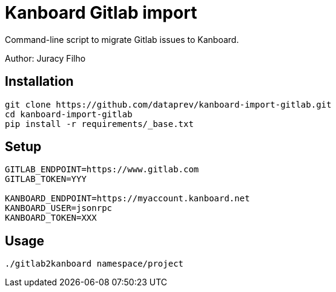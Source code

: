 Kanboard Gitlab import
======================

Command-line script to migrate Gitlab issues to Kanboard.

Author: Juracy Filho

== Installation

[source,bash]
--
git clone https://github.com/dataprev/kanboard-import-gitlab.git
cd kanboard-import-gitlab
pip install -r requirements/_base.txt
--

== Setup

[source,bash]
--
GITLAB_ENDPOINT=https://www.gitlab.com
GITLAB_TOKEN=YYY

KANBOARD_ENDPOINT=https://myaccount.kanboard.net
KANBOARD_USER=jsonrpc
KANBOARD_TOKEN=XXX
--

== Usage

[source,bash]
--
./gitlab2kanboard namespace/project
--
